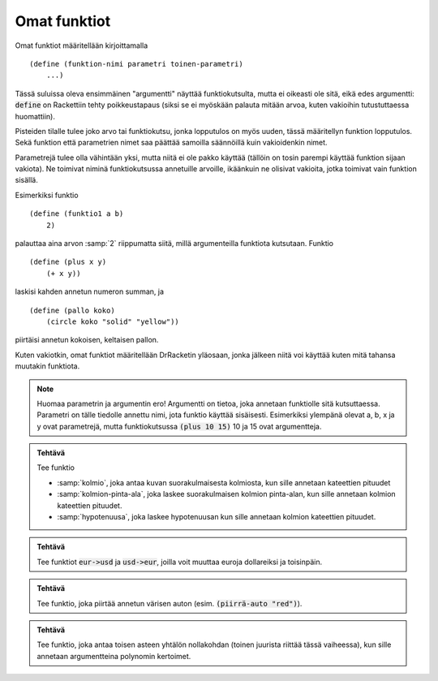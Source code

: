 Omat funktiot
=============
Omat funktiot määritellään kirjoittamalla

::

    (define (funktion-nimi parametri toinen-parametri)
        ...)

Tässä suluissa oleva ensimmäinen "argumentti" näyttää funktiokutsulta,
mutta ei oikeasti ole sitä, eikä edes argumentti:
:code:`define` on Rackettiin tehty poikkeustapaus
(siksi se ei myöskään palauta mitään arvoa, kuten vakioihin tutustuttaessa huomattiin).

Pisteiden tilalle tulee joko arvo tai funktiokutsu,
jonka lopputulos on myös uuden, tässä määritellyn funktion lopputulos.
Sekä funktion että parametrien nimet saa päättää samoilla säännöillä  kuin vakioidenkin nimet.

Parametrejä tulee olla vähintään yksi, mutta niitä ei ole pakko käyttää
(tällöin on tosin parempi käyttää funktion sijaan vakiota).
Ne toimivat niminä funktiokutsussa annetuille arvoille,
ikäänkuin ne olisivat vakioita, jotka toimivat vain funktion sisällä.

Esimerkiksi funktio

::

    (define (funktio1 a b)
        2)

palauttaa aina arvon :samp:`2` riippumatta siitä,
millä argumenteilla funktiota kutsutaan.
Funktio

::

    (define (plus x y)
        (+ x y))

laskisi kahden annetun numeron summan, ja

::

    (define (pallo koko)
        (circle koko "solid" "yellow"))

piirtäisi annetun kokoisen, keltaisen pallon.

Kuten vakiotkin, omat funktiot määritellään DrRacketin yläosaan,
jonka jälkeen niitä voi käyttää kuten mitä tahansa muutakin funktiota.

.. note::

    Huomaa parametrin ja argumentin ero!
    Argumentti on tietoa, joka annetaan funktiolle sitä kutsuttaessa.
    Parametri on tälle tiedolle annettu nimi, jota funktio käyttää sisäisesti.
    Esimerkiksi ylempänä olevat a, b, x ja y ovat parametrejä,
    mutta funktiokutsussa :code:`(plus 10 15)` 10 ja 15 ovat argumentteja.


.. admonition:: Tehtävä

    Tee funktio

    - :samp:`kolmio`, joka antaa kuvan suorakulmaisesta kolmiosta,
      kun sille annetaan kateettien pituudet
    - :samp:`kolmion-pinta-ala`, joka laskee suorakulmaisen kolmion pinta-alan,
      kun sille annetaan kolmion kateettien pituudet.
    - :samp:`hypotenuusa`, joka laskee hypotenuusan kun
      sille annetaan kolmion kateettien pituudet.

.. admonition:: Tehtävä

    Tee funktiot :code:`eur->usd` ja :code:`usd->eur`,
    joilla voit muuttaa euroja dollareiksi ja toisinpäin.

.. admonition:: Tehtävä

    Tee funktio, joka piirtää annetun värisen auton
    (esim. :code:`(piirrä-auto "red")`).

.. admonition:: Tehtävä

    Tee funktio, joka antaa toisen asteen yhtälön nollakohdan
    (toinen juurista riittää tässä vaiheessa),
    kun sille annetaan argumentteina polynomin kertoimet.
